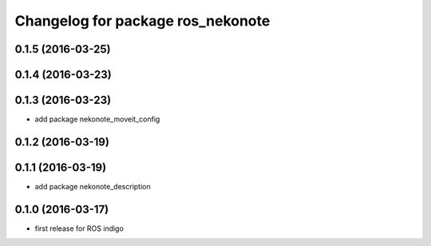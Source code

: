 ^^^^^^^^^^^^^^^^^^^^^^^^^^^^^^^^^^
Changelog for package ros_nekonote
^^^^^^^^^^^^^^^^^^^^^^^^^^^^^^^^^^

0.1.5 (2016-03-25)
----------------------

0.1.4 (2016-03-23)
----------------------

0.1.3 (2016-03-23)
----------------------
* add package nekonote_moveit_config

0.1.2 (2016-03-19)
----------------------

0.1.1 (2016-03-19)
----------------------
* add package nekonote_description

0.1.0 (2016-03-17)
----------------------
* first release for ROS indigo
